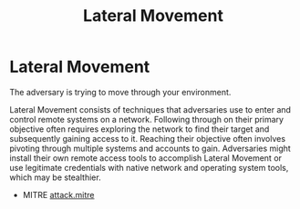 :PROPERTIES:
:ID:       33de7685-4c24-48e2-9ba9-c2a9d247ca3c
:END:
#+title: Lateral Movement
#+filetags: :pivoting:pentest:



* Lateral Movement
The adversary is trying to move through your environment.

Lateral Movement consists of techniques that adversaries use to enter and control remote systems on a network. Following through on their primary objective often requires exploring the network to find their target and subsequently gaining access to it. Reaching their objective often involves pivoting through multiple systems and accounts to gain. Adversaries might install their own remote access tools to accomplish Lateral Movement or use legitimate credentials with native network and operating system tools, which may be stealthier.

- MITRE [[https://attack.mitre.org/tactics/TA0008/][attack.mitre]]
